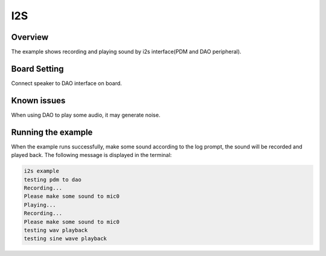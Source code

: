 .. _i2s:

I2S
======

Overview
--------

The example shows recording and playing sound by i2s interface(PDM and DAO peripheral).

Board Setting
-------------

Connect speaker to DAO interface on board.

Known issues
------------

When using DAO to play some audio, it may generate noise.

Running the example
-------------------

When the example runs successfully, make some sound according to the log prompt, the sound will be recorded and played back. The following message is displayed in the terminal:

.. code-block:: console

   i2s example
   testing pdm to dao
   Recording...
   Please make some sound to mic0
   Playing...
   Recording...
   Please make some sound to mic0
   testing wav playback
   testing sine wave playback

